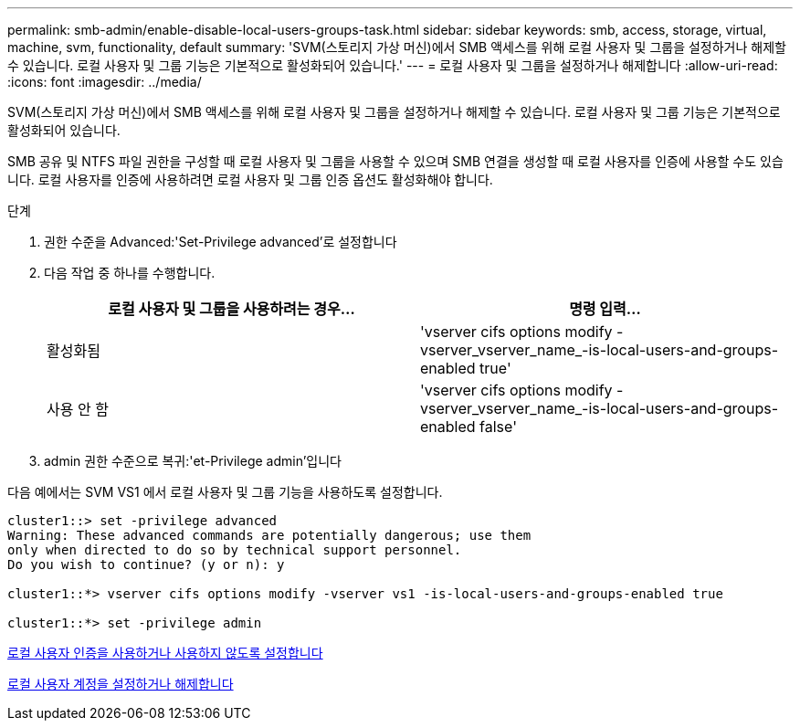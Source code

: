 ---
permalink: smb-admin/enable-disable-local-users-groups-task.html 
sidebar: sidebar 
keywords: smb, access, storage, virtual, machine, svm, functionality, default 
summary: 'SVM(스토리지 가상 머신)에서 SMB 액세스를 위해 로컬 사용자 및 그룹을 설정하거나 해제할 수 있습니다. 로컬 사용자 및 그룹 기능은 기본적으로 활성화되어 있습니다.' 
---
= 로컬 사용자 및 그룹을 설정하거나 해제합니다
:allow-uri-read: 
:icons: font
:imagesdir: ../media/


[role="lead"]
SVM(스토리지 가상 머신)에서 SMB 액세스를 위해 로컬 사용자 및 그룹을 설정하거나 해제할 수 있습니다. 로컬 사용자 및 그룹 기능은 기본적으로 활성화되어 있습니다.

SMB 공유 및 NTFS 파일 권한을 구성할 때 로컬 사용자 및 그룹을 사용할 수 있으며 SMB 연결을 생성할 때 로컬 사용자를 인증에 사용할 수도 있습니다. 로컬 사용자를 인증에 사용하려면 로컬 사용자 및 그룹 인증 옵션도 활성화해야 합니다.

.단계
. 권한 수준을 Advanced:'Set-Privilege advanced'로 설정합니다
. 다음 작업 중 하나를 수행합니다.
+
|===
| 로컬 사용자 및 그룹을 사용하려는 경우... | 명령 입력... 


 a| 
활성화됨
 a| 
'vserver cifs options modify -vserver_vserver_name_-is-local-users-and-groups-enabled true'



 a| 
사용 안 함
 a| 
'vserver cifs options modify -vserver_vserver_name_-is-local-users-and-groups-enabled false'

|===
. admin 권한 수준으로 복귀:'et-Privilege admin'입니다


다음 예에서는 SVM VS1 에서 로컬 사용자 및 그룹 기능을 사용하도록 설정합니다.

[listing]
----
cluster1::> set -privilege advanced
Warning: These advanced commands are potentially dangerous; use them
only when directed to do so by technical support personnel.
Do you wish to continue? (y or n): y

cluster1::*> vserver cifs options modify -vserver vs1 -is-local-users-and-groups-enabled true

cluster1::*> set -privilege admin
----
xref:enable-disable-local-user-authentication-task.adoc[로컬 사용자 인증을 사용하거나 사용하지 않도록 설정합니다]

xref:enable-disable-local-user-accounts-task.adoc[로컬 사용자 계정을 설정하거나 해제합니다]
